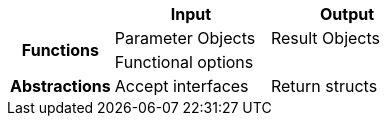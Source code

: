 [.medium, cols=">.^2h,^3,^3", frame=none]
|====
| | Input | Output

.2+| Functions
| Parameter Objects
| Result Objects
2.+^d| Functional options

| Abstractions
| Accept interfaces
| Return structs

|====
